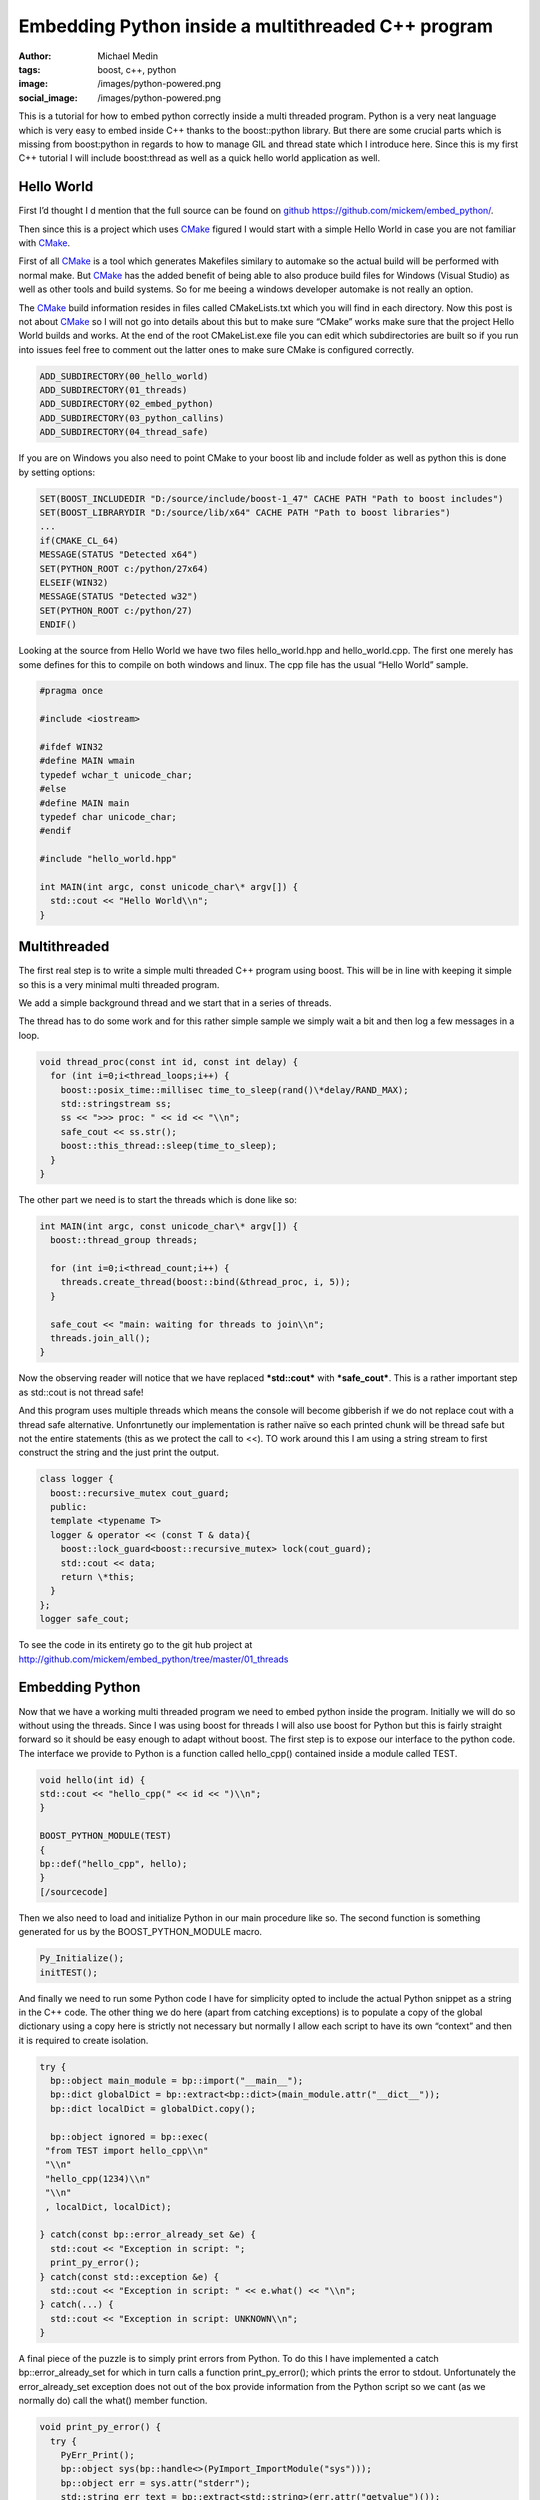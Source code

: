 Embedding Python inside a multithreaded C++ program
###################################################
:author: Michael Medin
:tags: boost, c++, python
:image: /images/python-powered.png
:social_image: /images/python-powered.png

This is a tutorial for how to embed python correctly inside a
multi threaded program. Python is a very neat language which is very
easy to embed inside C++ thanks to the boost::python library. But there
are some crucial parts which is missing from boost:python in regards to
how to manage GIL and thread state which I introduce here. Since this is
my first C++ tutorial I will include boost:thread as well as a quick
hello world application as well.

.. PELICAN_END_SUMMARY

Hello World
-----------

First I’d thought I d mention that the full source can be found on
`github <http://github.com/>`__ https://github.com/mickem/embed_python/.

Then since this is a project which uses
`CMake <http://www.cmake.org/>`__ figured I would start with a simple
Hello World in case you are not familiar with
`CMake <http://www.cmake.org/>`__.

First of all `CMake <http://www.cmake.org/>`__ is a tool which generates
Makefiles similary to automake so the actual build will be performed
with normal make. But `CMake <http://www.cmake.org/>`__ has the added
benefit of being able to also produce build files for Windows (Visual
Studio) as well as other tools and build systems. So for me beeing a
windows developer automake is not really an option.

The `CMake <http://www.cmake.org/>`__ build information resides in files
called CMakeLists.txt which you will find in each directory. Now this
post is not about `CMake <http://www.cmake.org/>`__ so I will not go
into details about this but to make sure “CMake” works make sure that
the project Hello World builds and works. At the end of the root
CMakeList.exe file you can edit which subdirectories are built so if you
run into issues feel free to comment out the latter ones to make sure
CMake is configured correctly.

.. code-block:: cmake

   ADD_SUBDIRECTORY(00_hello_world)
   ADD_SUBDIRECTORY(01_threads)
   ADD_SUBDIRECTORY(02_embed_python)
   ADD_SUBDIRECTORY(03_python_callins)
   ADD_SUBDIRECTORY(04_thread_safe)

If you are on Windows you also need to point CMake to your boost lib and
include folder as well as python this is done by setting options:

.. code-block:: cmake

   SET(BOOST_INCLUDEDIR "D:/source/include/boost-1_47" CACHE PATH "Path to boost includes")
   SET(BOOST_LIBRARYDIR "D:/source/lib/x64" CACHE PATH "Path to boost libraries")
   ...
   if(CMAKE_CL_64)
   MESSAGE(STATUS "Detected x64")
   SET(PYTHON_ROOT c:/python/27x64)
   ELSEIF(WIN32)
   MESSAGE(STATUS "Detected w32")
   SET(PYTHON_ROOT c:/python/27)
   ENDIF()

Looking at the source from Hello World we have two files
hello_world.hpp and hello_world.cpp. The first one merely has some
defines for this to compile on both windows and linux. The cpp file has
the usual “Hello World” sample.

.. code-block:: cpp

   #pragma once
   
   #include <iostream>
   
   #ifdef WIN32
   #define MAIN wmain
   typedef wchar_t unicode_char;
   #else
   #define MAIN main
   typedef char unicode_char;
   #endif
   
   #include "hello_world.hpp"
   
   int MAIN(int argc, const unicode_char\* argv[]) {
     std::cout << "Hello World\\n";
   }

Multithreaded
-------------

The first real step is to write a simple multi threaded C++ program
using boost. This will be in line with keeping it simple so this is a
very minimal multi threaded program.

We add a simple background thread and we start that in a series of
threads.

The thread has to do some work and for this rather simple sample we
simply wait a bit and then log a few messages in a loop.

.. code-block:: cpp

   void thread_proc(const int id, const int delay) {
     for (int i=0;i<thread_loops;i++) {
       boost::posix_time::millisec time_to_sleep(rand()\*delay/RAND_MAX);
       std::stringstream ss;
       ss << ">>> proc: " << id << "\\n";
       safe_cout << ss.str();
       boost::this_thread::sleep(time_to_sleep);
     }
   }

The other part we need is to start the threads which is done like so:

.. code-block:: cpp

   int MAIN(int argc, const unicode_char\* argv[]) {
     boost::thread_group threads;
     
     for (int i=0;i<thread_count;i++) {
       threads.create_thread(boost::bind(&thread_proc, i, 5));
     }
     
     safe_cout << "main: waiting for threads to join\\n";
     threads.join_all();
   }

Now the observing reader will notice that we have replaced
***std::cout*** with ***safe_cout***. This is a rather important step
as std::cout is not thread safe!

And this program uses multiple threads which means the console will
become gibberish if we do not replace cout with a thread safe
alternative. Unfonrtunetly our implementation is rather naïve so each
printed chunk will be thread safe but not the entire statements (this as
we protect the call to <<). TO work around this I am using a string
stream to first construct the string and the just print the output.

.. code-block:: cpp

   class logger {
     boost::recursive_mutex cout_guard;
     public:
     template <typename T>
     logger & operator << (const T & data){
       boost::lock_guard<boost::recursive_mutex> lock(cout_guard);
       std::cout << data;
       return \*this;
     }
   };
   logger safe_cout;

To see the code in its entirety go to the git hub project at
http://github.com/mickem/embed_python/tree/master/01_threads

Embedding Python
----------------

Now that we have a working multi threaded program we need to embed
python inside the program. Initially we will do so without using the
threads. Since I was using boost for threads I will also use boost for
Python but this is fairly straight forward so it should be easy enough
to adapt without boost. The first step is to expose our interface to the
python code. The interface we provide to Python is a function called
hello_cpp() contained inside a module called TEST.

.. code-block:: cpp

   void hello(int id) {
   std::cout << "hello_cpp(" << id << ")\\n";
   }
   
   BOOST_PYTHON_MODULE(TEST)
   {
   bp::def("hello_cpp", hello);
   }
   [/sourcecode]

Then we also need to load and initialize Python in our main procedure
like so. The second function is something generated for us by the
BOOST_PYTHON_MODULE macro.

.. code-block:: cpp

   Py_Initialize();
   initTEST();

And finally we need to run some Python code I have for simplicity opted
to include the actual Python snippet as a string in the C++ code. The
other thing we do here (apart from catching exceptions) is to populate a
copy of the global dictionary using a copy here is strictly not
necessary but normally I allow each script to have its own “context” and
then it is required to create isolation.

.. code-block:: cpp

   try {
     bp::object main_module = bp::import("__main__");
     bp::dict globalDict = bp::extract<bp::dict>(main_module.attr("__dict__"));
     bp::dict localDict = globalDict.copy();
     
     bp::object ignored = bp::exec(
    "from TEST import hello_cpp\\n"
    "\\n"
    "hello_cpp(1234)\\n"
    "\\n"
    , localDict, localDict);
   
   } catch(const bp::error_already_set &e) {
     std::cout << "Exception in script: ";
     print_py_error();
   } catch(const std::exception &e) {
     std::cout << "Exception in script: " << e.what() << "\\n";
   } catch(...) {
     std::cout << "Exception in script: UNKNOWN\\n";
   }

A final piece of the puzzle is to simply print errors from Python. To do
this I have implemented a catch bp::error_already_set for which in
turn calls a function print_py_error(); which prints the error to
stdout. Unfortunately the error_already_set exception does not out of
the box provide information from the Python script so we cant (as we
normally do) call the what() member function.

.. code-block:: cpp

   void print_py_error() {
     try {
       PyErr_Print();
       bp::object sys(bp::handle<>(PyImport_ImportModule("sys")));
       bp::object err = sys.attr("stderr");
       std::string err_text = bp::extract<std::string>(err.attr("getvalue")());
       std::cout << err_text << "\\n";
     } catch (...) {
       std::cout << "Failed to parse python error\\n";
     }
     PyErr_Clear();
   }

That pretty much sums up our python embedding which is very simple
thanks to boost::python. To see the code in its entirety go to the git
hub project at
http://github.com/mickem/embed_python/tree/master/02_embed_python

Calling Python from C++
-----------------------

Calling into Python from C++ is pretty straight forward as well what we
will do here is (again for simplicity) simply call a predefined function
called hello_python() from the C++ application. Adding this is very
simple we need two things a function exposed in our Python script.

.. code-block:: python

   from TEST import hello_cpp
   
   def hello_python(id):
     hello_cpp(id)

And then we just need to call that function.

.. code-block:: cpp

   void call_python(bp::dict &localDict, int id) {
     try {
       bp::object scriptFunction = bp::extract<bp::object>(localDict["hello_python"]);
       if(scriptFunction)
         scriptFunction(id);
       else
         std::cout << "Script did not have a hello function!\\n";
     } catch(const bp::error_already_set &e) {
       std::cout << "Exception in script: ";
       print_py_error();
     } catch(const std::exception &e) {
       std::cout << "Exception in script: " << e.what() << "\\n";
     } catch(...) {
       std::cout << "Exception in script: UNKNOWN\\n";
     }
   }

Simple enough right? Again much thanks to boost python which makes
everything simple and straight forward. I guess the most complicated
parts is the error handling |Ler| Next up is making this thread safe but
first feel free to review the code in its entirty at git hub
http://github.com/mickem/embed_python/tree/master/03_python_callins

Multi threaded Python: GIL
--------------------------

Python is unfortunately single threaded this means only a single thread
(ish) can access python at a given time. To manage this Python has
something called GIL: Global Interpreter Lock. This is something we need
to acquire when we enter python (and very importantly functions
accessing Python state). To manage this we are using a fairly common
`RAII <http://en.wikipedia.org/wiki/Resource_Acquisition_Is_Initialization>`__
concept by having a class to manage our state for us.

.. code-block:: cpp

   struct aquire_py_GIL {
     PyGILState_STATE state;
     aquire_py_GIL() {
       state = PyGILState_Ensure();
     }
     
     ~aquire_py_GIL() {
       PyGILState_Release(state);
     }
   };

This function use construction/destruction to manage the state
automatically meaning to use this all we need to do is define a variable
of this type.

.. code-block:: cpp

   try {
   aquire_py_GIL lock;
   ...
   ...
   }
   ...

The other thing we need to do is to release the GIL when we no longer
need it and I am not referring to after calling into Python (as that is
handled by our manager) I mean when Python leaves Python calling in to
C++. This means whenever the Python script calls a C++ function (which
takes time) we need to hand over GIL to whomever might need it. To help
we also have a similar function which does the reverse of the previous
function.

.. code-block:: cpp

   struct release_py_GIL {
     PyThreadState *state;
     release_py_GIL() {
       state = PyEval_SaveThread();
     }
     ~release_py_GIL() {
       PyEval_RestoreThread(state);
     }
   };

Then we need to switch all std::cout to use our safe_cout which we
introduced previously.  We also want to change our hello function to
actually pretend to do some work.

The resulting code for hello_cpp looks like this:

.. code-block:: cpp

   void hello(int id) {
     release_py_GIL unlocker;
     std::stringstream ss;
     ss << ">>> py: sleep: " << id << "\\n";
     safe_cout << ss.str();
     
     boost::this_thread::sleep(boost::posix_time::millisec(rand()\*delay/RAND_MAX));
   }

As you can see we have now added the ***release_py_GIL unlocker;*** to
allow other threads to call into python while we are “working”.

We have also done some minor but significant change in the
***call_python*** function.

.. code-block:: cpp

   void call_python(bp::dict &localDict, int id) {
     try {
       aquire_py_GIL lock;
       try {
         bp::object scriptFunction = bp::extract<bp::object>(localDict["hello_python"]);
         if(scriptFunction)
           scriptFunction(id);
         else
           safe_cout << "Script did not have a hello function!\\n";
       } catch(const bp::error_already_set &e) {
         safe_cout << "Exception in script: ";
         print_py_error();
       }
     } catch(const std::exception &e) {
       safe_cout << "Exception in script: " << e.what() << "\\n";
     }
   }

As we now have to aquire the GIL before we can access any Python related
functions we need to re-scope our error handling. This is important as
if we get a ***error_already_set*** we still require GIL to retrieve
the error message. The simplest way to achieve this is to have nested
catches.

The init code looks something like this:

.. code-block:: cpp

   int MAIN(int argc, const unicode_char\* argv[]) {
     Py_Initialize();
     PyEval_InitThreads();
     initTEST();
   
     try {
       bp::object main_module = bp::import("__main__");
       bp::dict globalDict = bp::extract<bp::dict>(main_module.attr("__dict__"));
       bp::dict localDict = globalDict.copy();
   
       try {
         bp::object ignored = bp::exec(
         "from TEST import hello_cpp\\n"
         "\\n"
         "def hello_python(id):\\n"
         " hello_cpp(id)\\n"
         "\\n"
         , localDict, localDict);
       } catch(const bp::error_already_set &e) {
         safe_cout << "Exception in script: ";
         print_py_error();
       }
   
       PyThreadState \*state = PyEval_SaveThread();
   
       boost::thread_group threads;
       for (int i=0;i<thread_count;i++)
       threads.create_thread(boost::bind(&thread_proc, i, localDict));
       safe_cout << ":::main: waiting for threads to join\\n";
       threads.join_all();
   
     } catch(const std::exception &e) {
       safe_cout << "Exception in script: " << e.what() << "\\n";
     }
   }

The main change from our previous attempt is the rescoping of the error
handling (again to accommodate GIL) as well as a very very important
often left out piece of the puzzle. Namely releasing GIL!

Once we have initialized Python we leave processing over to our threads
(the main thread which now own GIL has no further use for it) so we need
to release the GIL which we automatically receive when we start Python.
To do this we add the ***PyThreadState \*state =
PyEval_SaveThread();***. The actual value of the save state function is
not really necessary as we never intend to reacquire GIL in this thread.

Download the Source
-------------------

This is pretty much it. We now have a bi directional Python program
embedded in our multi threaded C++ program.

The full source can be found on `github <http://github.com/>`__
https://github.com/mickem/embed_python/.

.. |Ler| image:: /images/wlEmoticon-smile.png
